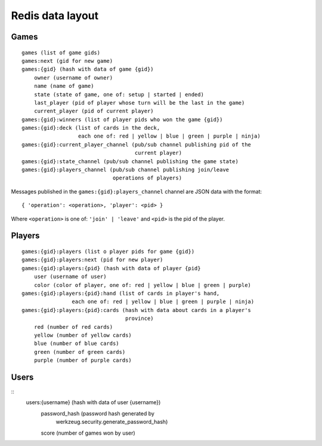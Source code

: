Redis data layout
=================

Games
-----

::

    games (list of game gids)
    games:next (gid for new game)
    games:{gid} (hash with data of game {gid})
        owner (username of owner)
        name (name of game)
        state (state of game, one of: setup | started | ended)
        last_player (pid of player whose turn will be the last in the game)
        current_player (pid of current player)
    games:{gid}:winners (list of player pids who won the game {gid})
    games:{gid}:deck (list of cards in the deck,
                      each one of: red | yellow | blue | green | purple | ninja)
    games:{gid}:current_player_channel (pub/sub channel publishing pid of the
                                        current player)
    games:{gid}:state_channel (pub/sub channel publishing the game state)
    games:{gid}:players_channel (pub/sub channel publishing join/leave
                                 operations of players)

Messages published in the ``games:{gid}:players_channel`` channel are JSON data
with the format::

    { 'operation': <operation>, 'player': <pid> }

Where ``<operation>`` is one of: ``'join' | 'leave'`` and ``<pid>`` is the pid
of the player.

Players
-------

::

    games:{gid}:players (list o player pids for game {gid})
    games:{gid}:players:next (pid for new player)
    games:{gid}:players:{pid} (hash with data of player {pid}
        user (username of user)
        color (color of player, one of: red | yellow | blue | green | purple)
    games:{gid}:players:{pid}:hand (list of cards in player's hand,
                    each one of: red | yellow | blue | green | purple | ninja)
    games:{gid}:players:{pid}:cards (hash with data about cards in a player's
                                     province)
        red (number of red cards)
        yellow (number of yellow cards)
        blue (number of blue cards)
        green (number of green cards)
        purple (number of purple cards)

Users
-----

::
    users:{username} (hash with data of user {username})
        password_hash (password hash generated by
                       werkzeug.security.generate_password_hash)
        score (number of games won by user) 
